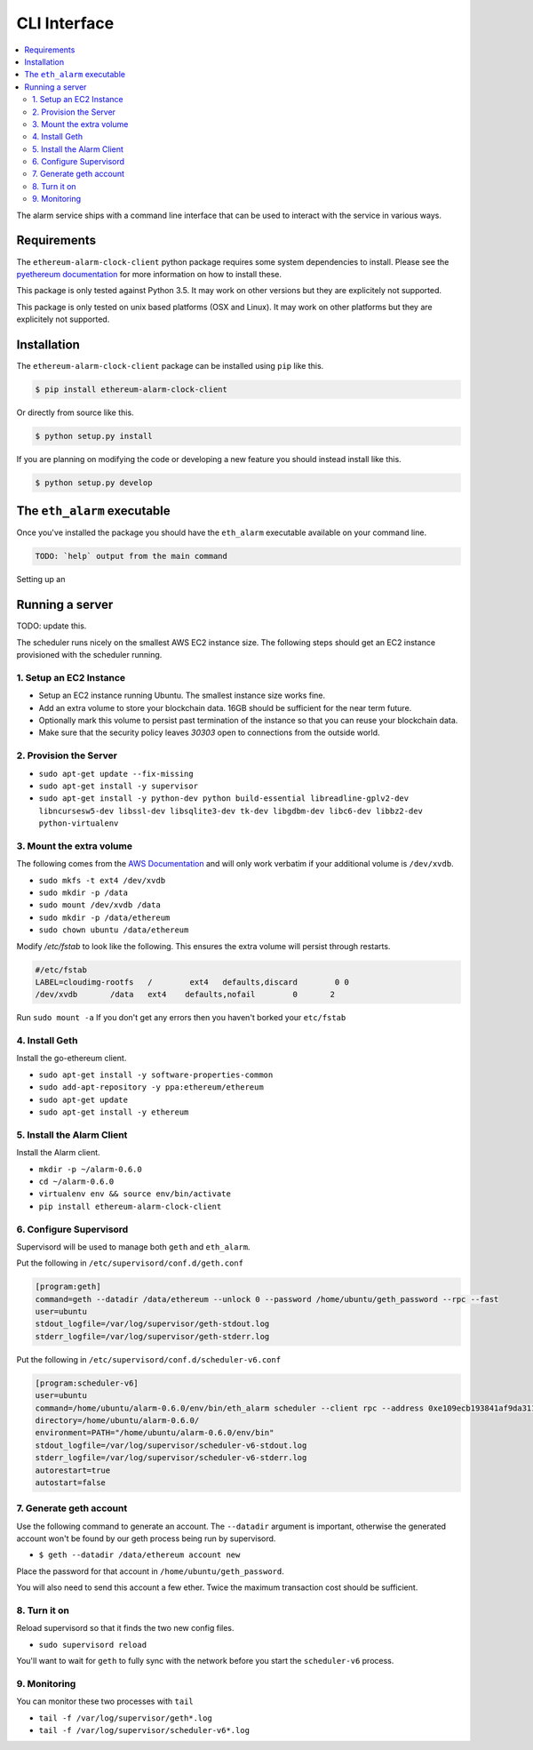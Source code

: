 CLI Interface
=============

.. contents:: :local:

The alarm service ships with a command line interface that can be used to
interact with the service in various ways.


Requirements
------------

The ``ethereum-alarm-clock-client`` python package requires some system
dependencies to install.  Please see the `pyethereum documentation`_ for more
information on how to install these.

This package is only tested against Python 3.5.  It may work on other versions
but they are explicitely not supported.

This package is only tested on unix based platforms (OSX and Linux).  It may
work on other platforms but they are explicitely not supported.


Installation
------------

The ``ethereum-alarm-clock-client`` package can be installed using ``pip`` like this.

.. code-block:: bash

    $ pip install ethereum-alarm-clock-client

Or directly from source like this.

.. code-block:: bash

    $ python setup.py install

If you are planning on modifying the code or developing a new feature you
should instead install like this.

.. code-block:: bash

    $ python setup.py develop


The ``eth_alarm`` executable
----------------------------

Once you've installed the package you should have the ``eth_alarm`` executable
available on your command line.


.. code-block:: bash

    TODO: `help` output from the main command


Setting up an 





.. _pyethereum documentation: https://github.com/ethereum/pyethereum/wiki/Developer-Notes


Running a server
----------------

TODO: update this.

The scheduler runs nicely on the smallest AWS EC2 instance size.  The following
steps should get an EC2 instance provisioned with the scheduler running.

1. Setup an EC2 Instance
^^^^^^^^^^^^^^^^^^^^^^^^

* Setup an EC2 instance running Ubuntu.  The smallest instance size works fine.
* Add an extra volume to store your blockchain data.  16GB should be sufficient
  for the near term future.
* Optionally mark this volume to persist past termination of the instance so
  that you can reuse your blockchain data.
* Make sure that the security policy leaves `30303` open to connections from
  the outside world.


2. Provision the Server
^^^^^^^^^^^^^^^^^^^^^^^

* ``sudo apt-get update --fix-missing``
* ``sudo apt-get install -y supervisor``
* ``sudo apt-get install -y python-dev python build-essential libreadline-gplv2-dev libncursesw5-dev libssl-dev libsqlite3-dev tk-dev libgdbm-dev libc6-dev libbz2-dev python-virtualenv``

3. Mount the extra volume
^^^^^^^^^^^^^^^^^^^^^^^^^

The following comes from the `AWS Documentation`_ and will only work verbatim
if your additional volume is ``/dev/xvdb``.


* ``sudo mkfs -t ext4 /dev/xvdb``
* ``sudo mkdir -p /data``
* ``sudo mount /dev/xvdb /data``
* ``sudo mkdir -p /data/ethereum``
* ``sudo chown ubuntu /data/ethereum``

Modify `/etc/fstab` to look like the following.  This ensures the extra volume
will persist through restarts.

.. code-block:: shell

    #/etc/fstab
    LABEL=cloudimg-rootfs   /        ext4   defaults,discard        0 0
    /dev/xvdb       /data   ext4    defaults,nofail        0       2

Run ``sudo mount -a``  If you don't get any errors then you haven't borked your
``etc/fstab``

4. Install Geth
^^^^^^^^^^^^^^^

Install the go-ethereum client.

* ``sudo apt-get install -y software-properties-common``
* ``sudo add-apt-repository -y ppa:ethereum/ethereum``
* ``sudo apt-get update``
* ``sudo apt-get install -y ethereum``

5. Install the Alarm Client
^^^^^^^^^^^^^^^^^^^^^^^^^^^

Install the Alarm client.

* ``mkdir -p ~/alarm-0.6.0``
* ``cd ~/alarm-0.6.0``
* ``virtualenv env && source env/bin/activate``
* ``pip install ethereum-alarm-clock-client``

6. Configure Supervisord
^^^^^^^^^^^^^^^^^^^^^^^^

Supervisord will be used to manage both ``geth`` and ``eth_alarm``.

Put the following in ``/etc/supervisord/conf.d/geth.conf``

.. code-block:: shell

    [program:geth]
    command=geth --datadir /data/ethereum --unlock 0 --password /home/ubuntu/geth_password --rpc --fast
    user=ubuntu
    stdout_logfile=/var/log/supervisor/geth-stdout.log
    stderr_logfile=/var/log/supervisor/geth-stderr.log


Put the following in ``/etc/supervisord/conf.d/scheduler-v6.conf``

.. code-block:: shell

    [program:scheduler-v6]
    user=ubuntu
    command=/home/ubuntu/alarm-0.6.0/env/bin/eth_alarm scheduler --client rpc --address 0xe109ecb193841af9da3110c80fdd365d1c23be2a
    directory=/home/ubuntu/alarm-0.6.0/
    environment=PATH="/home/ubuntu/alarm-0.6.0/env/bin"
    stdout_logfile=/var/log/supervisor/scheduler-v6-stdout.log
    stderr_logfile=/var/log/supervisor/scheduler-v6-stderr.log
    autorestart=true
    autostart=false


7. Generate geth account
^^^^^^^^^^^^^^^^^^^^^^^^

Use the following command to generate an account.  The ``--datadir`` argument
is important, otherwise the generated account won't be found by our geth
process being run by supervisord.

* ``$ geth --datadir /data/ethereum account new``

Place the password for that account in ``/home/ubuntu/geth_password``.

You will also need to send this account a few ether.  Twice the maximum
transaction cost should be sufficient.

8. Turn it on
^^^^^^^^^^^^^

Reload supervisord so that it finds the two new config files.

* ``sudo supervisord reload``

You'll want to wait for ``geth`` to fully sync with the network before you
start the ``scheduler-v6`` process.

9. Monitoring
^^^^^^^^^^^^^

You can monitor these two processes with ``tail``

* ``tail -f /var/log/supervisor/geth*.log``
* ``tail -f /var/log/supervisor/scheduler-v6*.log``



.. _Ethereum Alarm Clock Client: https://github.com/pipermerriam/ethereum-alarm-client
.. _pip: https://pip.pypa.io/en/stable/
.. _issue 1: https://github.com/pipermerriam/ethereum-alarm-client/issues/1
.. _AWS Documentation: http://docs.aws.amazon.com/AWSEC2/latest/UserGuide/ebs-using-volumes.html
